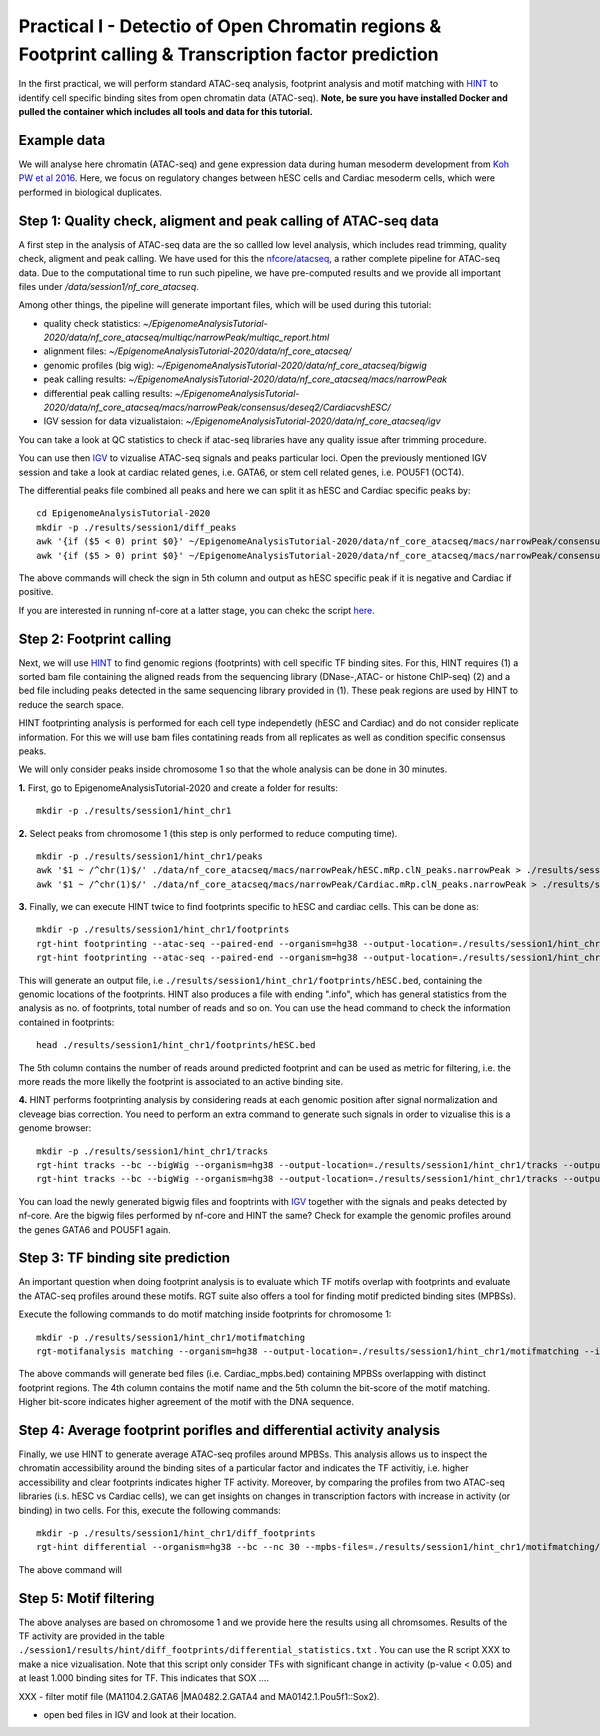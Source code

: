 ==================================================================
Practical I - Detectio of Open Chromatin regions & Footprint calling & Transcription factor prediction
==================================================================
In the first practical, we will perform standard ATAC-seq analysis, footprint analysis and motif matching with `HINT <http://www.regulatory-genomics.org/hint/>`_ to identify cell specific binding sites from open chromatin data (ATAC-seq). **Note, be sure you have installed Docker and pulled the container which includes all tools and data for this tutorial.**


Example data 
-----------------------------------------------
We will analyse here chromatin (ATAC-seq) and gene expression data during human mesoderm development from `Koh PW et al 2016 <https://pubmed.ncbi.nlm.nih.gov/27996962/#&gid=article-figures&pid=figure-1-uid-0>`_. Here, we focus on regulatory changes between hESC cells and Cardiac mesoderm cells, which were performed in biological duplicates. 


Step 1: Quality check, aligment and peak calling of ATAC-seq data
-----------------------------------------------
A first step in the analysis of ATAC-seq data are the so callled low level analysis, which includes read trimming, quality check, aligment and peak calling. We have used for this the `nfcore/atacseq <https://github.com/nf-core/atacseq>`_, a rather complete  pipeline for ATAC-seq data. Due to the computational time to run such pipeline, we have pre-computed results and we provide all important files under */data/session1/nf_core_atacseq*.

Among other things, the pipeline will generate important files, which will be used during this tutorial: 

- quality check statistics: *~/EpigenomeAnalysisTutorial-2020/data/nf_core_atacseq/multiqc/narrowPeak/multiqc_report.html*
- alignment files: *~/EpigenomeAnalysisTutorial-2020/data/nf_core_atacseq/*
- genomic profiles (big wig): *~/EpigenomeAnalysisTutorial-2020/data/nf_core_atacseq/bigwig*
- peak calling results: *~/EpigenomeAnalysisTutorial-2020/data/nf_core_atacseq/macs/narrowPeak*
- differential peak calling results: *~/EpigenomeAnalysisTutorial-2020/data/nf_core_atacseq/macs/narrowPeak/consensus/deseq2/CardiacvshESC/*
- IGV session for data vizualistaion: *~/EpigenomeAnalysisTutorial-2020/data/nf_core_atacseq/igv* 

You can take a look at QC statistics to check if atac-seq libraries have any quality issue after trimming procedure. 

You can use then `IGV <http://software.broadinstitute.org/software/igv/>`_ to vizualise ATAC-seq signals and peaks particular loci. Open the previously mentioned IGV session and take a look at cardiac related genes, i.e. GATA6, or stem cell related genes, i.e. POU5F1 (OCT4). 

The differential peaks file combined all peaks and here we can split it as hESC and Cardiac specific peaks by:
::
    cd EpigenomeAnalysisTutorial-2020
    mkdir -p ./results/session1/diff_peaks
    awk '{if ($5 < 0) print $0}' ~/EpigenomeAnalysisTutorial-2020/data/nf_core_atacseq/macs/narrowPeak/consensus/deseq2/CardiacvshESC/CardiacvshESC.mRp.clN.deseq2.FDR0.05.results.bed > ./results/session1/diff_peaks/hESC.bed
    awk '{if ($5 > 0) print $0}' ~/EpigenomeAnalysisTutorial-2020/data/nf_core_atacseq/macs/narrowPeak/consensus/deseq2/CardiacvshESC/CardiacvshESC.mRp.clN.deseq2.FDR0.05.results.bed > ./results/session1/diff_peaks/Cardiac.bed
    
The above commands will check the sign in 5th column and output as hESC specific peak if it is negative and Cardiac if positive.

If you are interested in running nf-core at a latter stage, you can chekc the script `here <https://github.com/SchulzLab/EpigenomeAnalysisTutorial-2020/blob/master/session1/run_nf_core_atacseq.sh>`_.


Step 2: Footprint calling
-----------------------------------------------

Next, we will use `HINT <http://www.regulatory-genomics.org/hint/>`_ to find genomic regions (footprints) with cell specific TF binding sites. For this, HINT requires (1) a sorted bam file containing the aligned reads from the sequencing library (DNase-,ATAC- or histone ChIP-seq) (2) and a bed file including peaks detected in the same sequencing library provided in (1). These peak regions are used by HINT to reduce the search space. 

HINT footprinting analysis is performed for each cell type independetly (hESC and Cardiac) and do not consider replicate information. For this we will use bam files contatining reads from all replicates as well as condition specific consensus peaks. 

We will only consider peaks inside chromosome 1 so that the whole analysis can be done in 30 minutes.

**1.** First, go to EpigenomeAnalysisTutorial-2020 and create a folder for results:
::
    mkdir -p ./results/session1/hint_chr1

**2.** Select peaks from chromosome 1 (this step is only performed to reduce computing time). 
::
    mkdir -p ./results/session1/hint_chr1/peaks
    awk '$1 ~ /^chr(1)$/' ./data/nf_core_atacseq/macs/narrowPeak/hESC.mRp.clN_peaks.narrowPeak > ./results/session1/hint_chr1/peaks/hESC.bed
    awk '$1 ~ /^chr(1)$/' ./data/nf_core_atacseq/macs/narrowPeak/Cardiac.mRp.clN_peaks.narrowPeak > ./results/session1/hint_chr1/peaks/Cardiac.bed

**3.** Finally, we can execute HINT twice to find footprints specific to hESC and cardiac cells. This can be done as:
::

    mkdir -p ./results/session1/hint_chr1/footprints
    rgt-hint footprinting --atac-seq --paired-end --organism=hg38 --output-location=./results/session1/hint_chr1/footprints --output-prefix=hESC ./data/nf_core_atacseq/hESC.mRp.clN.sorted.bam ./results/session1/hint_chr1/peaks/hESC.bed
    rgt-hint footprinting --atac-seq --paired-end --organism=hg38 --output-location=./results/session1/hint_chr1/footprints --output-prefix=Cardiac ./data/nf_core_atacseq/Cardiac.mRp.clN.sorted.bam ./results/session1/hint_chr1/peaks/Cardiac.bed

This will generate an output file, i.e  ``./results/session1/hint_chr1/footprints/hESC.bed``, containing the genomic locations of the footprints.  HINT also produces a file with ending ".info", which has general statistics from the analysis as no. of footprints, total number of reads and so on. You can use the head command to check the information contained in footprints:
::
    head ./results/session1/hint_chr1/footprints/hESC.bed

The 5th column contains the number of reads around predicted footprint and can be used as metric for filtering, i.e. the more reads the more likelly the footprint is associated to an active binding site. 

**4.** HINT performs footprinting analysis by considering reads at each genomic position after signal normalization and cleveage bias correction.  You need to perform an extra command to generate such signals in order to vizualise this is a genome browser:
::
    mkdir -p ./results/session1/hint_chr1/tracks
    rgt-hint tracks --bc --bigWig --organism=hg38 --output-location=./results/session1/hint_chr1/tracks --output-prefix=hESC ./data/nf_core_atacseq/hESC.mRp.clN.sorted.bam ./results/session1/hint_chr1/peaks/hESC.bed
    rgt-hint tracks --bc --bigWig --organism=hg38 --output-location=./results/session1/hint_chr1/tracks --output-prefix=Cardiac ./data/nf_core_atacseq/Cardiac.mRp.clN.sorted.bam ./results/session1/hint_chr1/peaks/Cardiac.bed
    
You can load the newly generated bigwig files and fooptrints with `IGV <http://software.broadinstitute.org/software/igv/>`_ together with the signals and peaks detected by nf-core. Are the bigwig files performed by nf-core and HINT the same? Check for example the genomic profiles around the genes GATA6 and POU5F1 again. 

Step 3: TF binding site prediction
-----------------------------------

An important question when doing footprint analysis is to evaluate which TF motifs overlap with footprints and evaluate the ATAC-seq profiles around these motifs. RGT suite also offers a tool for finding motif predicted binding sites (MPBSs).

Execute the following commands to do motif matching inside footprints for chromosome 1:
::
    mkdir -p ./results/session1/hint_chr1/motifmatching
    rgt-motifanalysis matching --organism=hg38 --output-location=./results/session1/hint_chr1/motifmatching --input-files ./results/session1/hint_chr1/footprints/hESC.bed ./results/session1/hint_chr1/footprints/Cardiac.bed

The above commands will generate bed files (i.e. Cardiac_mpbs.bed) containing MPBSs overlapping with distinct footprint regions. The 4th column contains the motif name and the 5th column the bit-score of the motif matching. Higher bit-score indicates higher agreement of the motif with the DNA sequence. 

Step 4: Average footprint porifles and differential activity analysis
----------------------------------------------------------------------------

Finally, we use HINT to generate average ATAC-seq profiles around MPBSs. This analysis allows us to inspect the chromatin accessibility around the binding sites of a particular factor and indicates the TF activitiy, i.e. higher accessibility and clear footprints indicates higher TF activity. Moreover, by comparing the profiles from two ATAC-seq libraries (i.s. hESC vs Cardiac cells), we can get insights on changes in transcription factors with increase in activity (or binding) in two cells. For this, execute the following commands:
::

    mkdir -p ./results/session1/hint_chr1/diff_footprints
    rgt-hint differential --organism=hg38 --bc --nc 30 --mpbs-files=./results/session1/hint_chr1/motifmatching/hESC_mpbs.bed,./results/session1/hint_chr1/motifmatching/Cardiac_mpbs.bed --reads-files=./data/nf_core_atacseq/hESC.mRp.clN.sorted.bam,./data/nf_core_atacseq/Cardiac.mRp.clN.sorted.bam --conditions=hESC,Cardiac --output-location=./results/session1/hint_chr1/diff_footprints
    
The above command will 

Step 5: Motif filtering
--------------------------------------------------------------------------
The above analyses are based on chromosome 1 and we provide here the results using all chromsomes. Results of the TF activity are provided in the table ``./session1/results/hint/diff_footprints/differential_statistics.txt`` . You can use the R script XXX to make a nice vizualisation. Note that this script only consider TFs with significant change in activity (p-value < 0.05) and at least 1.000 binding sites for TF.  This indicates that SOX .... 


XXX - filter motif file (MA1104.2.GATA6 |MA0482.2.GATA4 and MA0142.1.Pou5f1::Sox2).

- open bed files in IGV and look at their location. 
